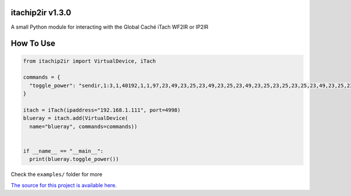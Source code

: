 =================
itachip2ir v1.3.0
=================
A small Python module for interacting with the Global Caché iTach WF2IR or IP2IR

==========
How To Use
==========
.. code-block:: python

  from itachip2ir import VirtualDevice, iTach

  commands = {
    "toggle_power": "sendir,1:3,1,40192,1,1,97,23,49,23,25,23,49,23,25,23,49,23,25,23,25,23,25,23,49,23,25,23,49,23,49,23,25,23,49,23,25,23,25,23,25,23,49,23,49,23,49,529,96,23,49,23,25,23,49,23,25,23,49,23,25,23,25,23,25,23,49,23,25,23,49,23,49,23,25,23,49,23,25,23,25,23,25,23,49,23,49,23,49,528,96,23,49,23,25,23,49,23,25,23,49,23,25,23,25,23,25,23,49,23,25,23,49,23,49,23,25,23,49,23,25,23,25,23,25,23,49,23,49,23,49,553,97,23,49,23,25,23,49,23,25,23,49,23,25,23,25,23,25,23,49,23,25,23,49,23,49,23,25,23,49,23,25,23,25,23,25,23,49,23,49,23,49,554,97,23,49,23,25,23,49,23,25,23,49,23,25,23,25,23,25,23,49,23,25,23,49,23,49,23,25,23,49,23,25,23,25,23,25,23,49,23,49,23,49,554,97,23,49,23,25,23,49,23,25,23,49,23,25,23,25,23,25,23,49,23,25,23,49,23,49,23,25,23,49,23,25,23,25,23,25,23,49,23,49,23,49,554,97,23,49,23,25,23,49,23,25,23,49,23,25,23,25,23,25,23,49,23,25,23,49,23,49,23,25,23,49,23,25,23,25,23,25,23,49,23,49,23,49,4000"
  }

  itach = iTach(ipaddress="192.168.1.111", port=4998)
  blueray = itach.add(VirtualDevice(
    name="blueray", commands=commands))


  if __name__ == "__main__":
    print(blueray.toggle_power())


Check the ``examples/`` folder for more

`The source for this project is available here
<https://github.com/thehappydinoa/itachip2ir>`_.
